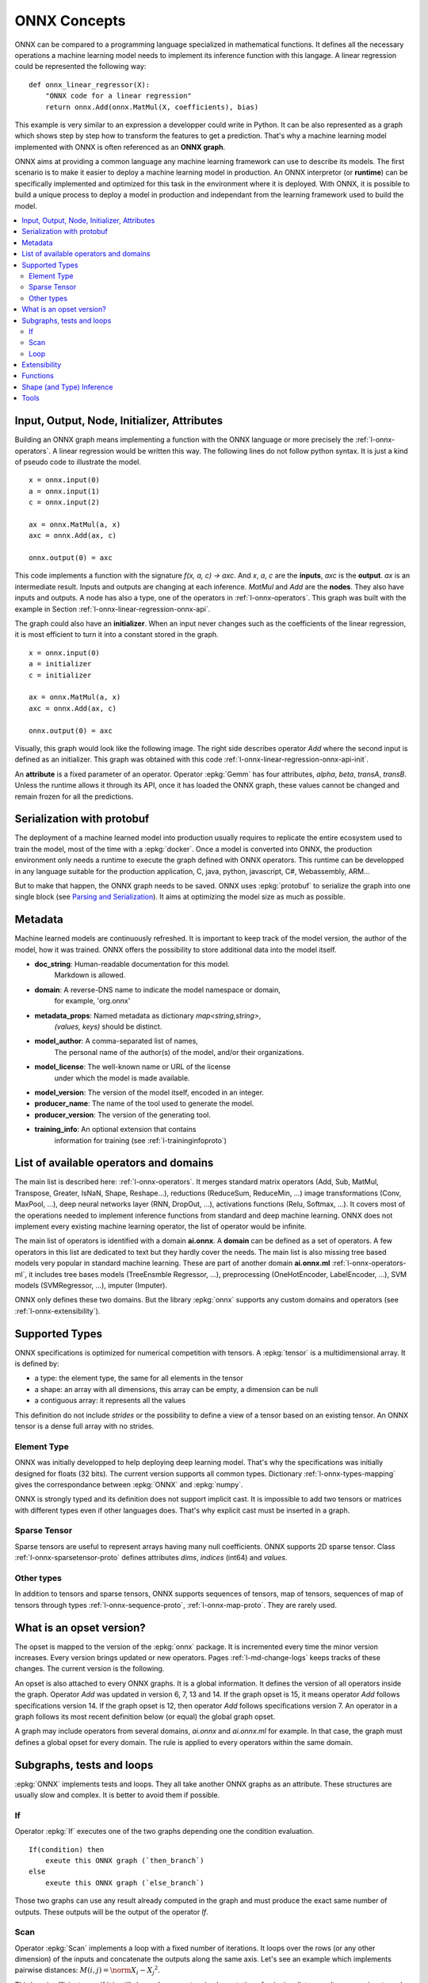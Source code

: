 
ONNX Concepts
=============

ONNX can be compared to a programming language specialized
in mathematical functions. It defines all the necessary operations
a machine learning model needs to implement its inference function
with this langage. A linear regression could be represented
the following way:

::

    def onnx_linear_regressor(X):
        "ONNX code for a linear regression"
        return onnx.Add(onnx.MatMul(X, coefficients), bias)

.. index:: ONNX graph

This example is very similar to an expression a developper could
write in Python. It can be also represented as a graph which shows
step by step how to transform the features to get a prediction.
That's why a machine learning model implemented with ONNX is often
referenced as an **ONNX graph**.

.. image:: images/linreg1.png

ONNX aims at providing a common language any machine learning framework
can use to describe its models. The first scenario is to make it easier
to deploy a machine learning model in production. An ONNX interpretor
(or **runtime**) can be specifically implemented and optimized for this task
in the environment where it is deployed. With ONNX, it is possible
to build a unique process to deploy a model in production and independant
from the learning framework used to build the model.

.. contents::
    :local:

Input, Output, Node, Initializer, Attributes
++++++++++++++++++++++++++++++++++++++++++++

Building an ONNX graph means implementing a function
with the ONNX language or more precisely the :ref:`l-onnx-operators`.
A linear regression would be written this way.
The following lines do not follow python syntax.
It is just a kind of pseudo code to illustrate the model.

::

    x = onnx.input(0)
    a = onnx.input(1)
    c = onnx.input(2)

    ax = onnx.MatMul(a, x)
    axc = onnx.Add(ax, c)

    onnx.output(0) = axc

This code implements a function with the signature `f(x, a, c) -> axc`.
And *x*, *a*, *c* are the **inputs**, *axc* is the **output**.
*ax* is an intermediate result.
Inputs and outputs are changing at each inference.
*MatMul* and *Add* are the **nodes**. They also have inputs and outputs.
A node has also a type, one of the operators in
:ref:`l-onnx-operators`. This graph was built with the example
in Section :ref:`l-onnx-linear-regression-onnx-api`.

The graph could also have an **initializer**. When an input
never changes such as the coefficients of the linear regression,
it is most efficient to turn it into a constant stored in the graph.

::

    x = onnx.input(0)
    a = initializer
    c = initializer

    ax = onnx.MatMul(a, x)
    axc = onnx.Add(ax, c)

    onnx.output(0) = axc

Visually, this graph would look like the following image.
The right side describes operator *Add* where the second input
is defined as an initializer. This graph was obtained with this
code :ref:`l-onnx-linear-regression-onnx-api-init`.

.. image:: images/linreg2.png

An **attribute** is a fixed parameter of an operator. Operator :epkg:`Gemm`
has four attributes, *alpha*, *beta*, *transA*, *transB*. Unless the runtime
allows it through its API, once it has loaded the ONNX graph, these values
cannot be changed and remain frozen for all the predictions.

Serialization with protobuf
+++++++++++++++++++++++++++

The deployment of a machine learned model into production
usually requires to replicate the entire ecosystem used to
train the model, most of the time with a :epkg:`docker`.
Once a model is converted into ONNX, the production environment
only needs a runtime to execute the graph defined with ONNX
operators. This runtime can be developped in any language
suitable for the production application, C, java, python, javascript,
C#, Webassembly, ARM...

But to make that happen, the ONNX graph needs to be saved.
ONNX uses :epkg:`protobuf` to serialize the graph into
one single block
(see `Parsing and Serialization
<https://developers.google.com/protocol-buffers/docs/pythontutorial#
parsing-and-serialization>`_). It aims at optimizing the model size
as much as possible.

Metadata
++++++++

Machine learned models are continuously refreshed. It is important
to keep track of the model version, the author of the model,
how it was trained. ONNX offers the possibility to store additional data
into the model itself.

* **doc_string**: Human-readable documentation for this model.
    Markdown is allowed.
* **domain**: A reverse-DNS name to indicate the model namespace or domain,
    for example, 'org.onnx'
* **metadata_props**: Named metadata as dictionary `map<string,string>`,
    `(values, keys)` should be distinct.
* **model_author**: A comma-separated list of names,
    The personal name of the author(s) of the model, and/or their organizations.
* **model_license**: The well-known name or URL of the license
    under which the model is made available.
* **model_version**: The version of the model itself, encoded in an integer.
* **producer_name**: The name of the tool used to generate the model.
* **producer_version**: The version of the generating tool.
* **training_info**: An optional extension that contains
    information for training (see :ref:`l-traininginfoproto`)

List of available operators and domains
+++++++++++++++++++++++++++++++++++++++

The main list is described here: :ref:`l-onnx-operators`.
It merges standard matrix operators (Add, Sub, MatMul, Transpose,
Greater, IsNaN, Shape, Reshape...),
reductions (ReduceSum, ReduceMin, ...)
image transformations (Conv, MaxPool, ...),
deep neural networks layer (RNN, DropOut, ...),
activations functions (Relu, Softmax, ...).
It covers most of the operations needed to implement
inference functions from standard and deep machine learning.
ONNX does not implement every existing machine learning operator,
the list of operator would be infinite.

The main list of operators is identified with a domain **ai.onnx**.
A **domain** can be defined as a set of operators.
A few operators in this list are dedicated to text but they hardly cover
the needs. The main list is also missing tree based models very
popular in standard machine learning.
These are part of another domain **ai.onnx.ml** :ref:`l-onnx-operators-ml`,
it includes tree bases models (TreeEnsmble Regressor, ...),
preprocessing (OneHotEncoder, LabelEncoder, ...), SVM models
(SVMRegressor, ...), imputer (Imputer).

ONNX only defines these two domains. But the library :epkg:`onnx`
supports any custom domains and operators
(see :ref:`l-onnx-extensibility`).

Supported Types
+++++++++++++++

ONNX specifications is optimized for numerical competition with
tensors. A :epkg:`tensor` is a multidimensional array. It is defined
by:

* a type: the element type, the same for all elements in the tensor
* a shape: an array with all dimensions, this array can be empty,
  a dimension can be null
* a contiguous array: it represents all the values

This definition do not include *strides* or the possibility to define
a view of a tensor based on an existing tensor. An ONNX tensor is a dense
full array with no strides.

Element Type
~~~~~~~~~~~~

ONNX was initially developped to help deploying deep learning model.
That's why the specifications was initially designed for floats (32 bits).
The current version supports all common types. Dictionary
:ref:`l-onnx-types-mapping` gives the correspondance between :epkg:`ONNX`
and :epkg:`numpy`.

.. runpython::
    :showcode:

    import re
    from onnx import TensorProto

    reg = re.compile('^[0-9A-Z_]+$')

    values = {}
    for att in sorted(dir(TensorProto)):
        if att in {'DESCRIPTOR'}:
            continue
        if reg.match(att):
            values[getattr(TensorProto, att)] = att
    for i, att in sorted(values.items()):
        si = str(i)
        if len(si) == 1:
            si = " " + si
        print("%s: onnx.TensorProto.%s" % (si, att))

ONNX is strongly typed and its definition does not support
implicit cast. It is impossible to add two tensors or matrices
with different types even if other languages does. That's why explicit
cast must be inserted in a graph.

Sparse Tensor
~~~~~~~~~~~~~

Sparse tensors are useful to represent arrays having many null coefficients.
ONNX supports 2D sparse tensor. Class :ref:`l-onnx-sparsetensor-proto`
defines attributes `dims`, `indices` (int64) and `values`.

Other types
~~~~~~~~~~~

In addition to tensors and sparse tensors, ONNX supports sequences of tensors,
map of tensors, sequences of map of tensors through types
:ref:`l-onnx-sequence-proto`, :ref:`l-onnx-map-proto`. They are rarely used.

What is an opset version?
+++++++++++++++++++++++++

The opset is mapped to the version of the :epkg:`onnx` package.
It is incremented every time the minor version increases.
Every version brings updated or new operators.
Pages :ref:`l-md-change-logs` keeps tracks of these changes.
The current version is the following.

.. runpython::
    :showcode:

    import onnx
    print(onnx.__version__, " opset=", onnx.defs.onnx_opset_version())

An opset is also attached to every ONNX graphs. It is a global
information. It defines the version of all operators inside the graph.
Operator *Add* was updated in version 6, 7, 13 and 14. If the
graph opset is 15, it means operator *Add* follows specifications
version 14. If the graph opset is 12, then operator *Add* follows
specifications version 7. An operator in a graph follows its most
recent definition below (or equal) the global graph opset.

A graph may include operators from several domains, `ai.onnx` and
`ai.onnx.ml` for example. In that case, the graph must defines a
global opset for every domain. The rule is applied to every
operators within the same domain.

Subgraphs, tests and loops
++++++++++++++++++++++++++

:epkg:`ONNX` implements tests and loops. They all take another ONNX
graphs as an attribute. These structures are usually slow and complex.
It is better to avoid them if possible.

If
~~

Operator :epkg:`If` executes
one of the two graphs depending one the condition evaluation.

::

    If(condition) then
        exeute this ONNX graph (`then_branch`)
    else
        exeute this ONNX graph (`else_branch`)

Those two graphs can use any result already computed in the
graph and must produce the exact same number of outputs.
These outputs will be the output of the operator `If`.

.. gdot::
    :script: DOT-SECTION

    import numpy
    from skl2onnx.common.data_types import FloatTensorType
    from skl2onnx.algebra.onnx_ops import (
        OnnxAdd, OnnxIf, OnnxSub, OnnxGreater, OnnxReduceSum)
    from mlprodict.onnxrt import OnnxInference

    opv = 15
    x1 = numpy.array([[0, 3], [7, 0]], dtype=numpy.float32)
    x2 = numpy.array([[1, 0], [2, 0]], dtype=numpy.float32)

    node = OnnxAdd(
        'x1', 'x2', output_names=['absxythen'], op_version=opv)
    then_body = node.to_onnx(
        {'x1': x1, 'x2': x2}, target_opset=opv,
        outputs=[('absxythen', FloatTensorType())])
    node = OnnxSub(
        'x1', 'x2', output_names=['absxyelse'], op_version=opv)
    else_body = node.to_onnx(
        {'x1': x1, 'x2': x2}, target_opset=opv,
        outputs=[('absxyelse', FloatTensorType())])
    del else_body.graph.input[:]
    del then_body.graph.input[:]

    cond = OnnxGreater(
        OnnxReduceSum('x1', op_version=opv),
        OnnxReduceSum('x2', op_version=opv),
        op_version=opv)
    ifnode = OnnxIf(cond, then_branch=then_body.graph,
                    else_branch=else_body.graph,
                    op_version=opv, output_names=['y'])
    model_def = ifnode.to_onnx(
        {'x1': x1, 'x2': x2}, target_opset=opv,
        outputs=[('y', FloatTensorType())])
    dot = OnnxInference(model_def).to_dot(recursive=True)
    print("DOT-SECTION", dot)

.. _l-operator-scan-onnx-tutorial:

Scan
~~~~

Operator :epkg:`Scan` implements a loop with a fixed number of iterations.
It loops over the rows (or any other dimension) of the inputs and concatenate
the outputs along the same axis. Let's see an example which implements
pairwise distances: :math:`M(i,j) = \norm{X_i - X_j}^2`.

.. gdot::
    :script: DOT-SECTION

    from collections import OrderedDict
    import numpy
    from skl2onnx.common.data_types import FloatTensorType
    from skl2onnx.algebra.onnx_ops import (
        OnnxIdentity, OnnxSub, OnnxReduceSumSquare, OnnxScan,
        OnnxSqueezeApi11)
    from mlprodict.onnxrt import OnnxInference

    opv = 15

    diff = OnnxSub('next_in', 'next', output_names=[
                   'diff'], op_version=opv)
    id_next = OnnxIdentity('next_in', output_names=[
                           'next_out'], op_version=opv)
    norm = OnnxReduceSumSquare(
        diff, output_names=['norm'], axes=[1], op_version=opv)
    flat = OnnxSqueezeApi11(
        norm, output_names=['scan_out'], axes=[1], op_version=opv)
    scan_body = id_next.to_onnx(
        OrderedDict([('next_in', FloatTensorType()),
                     ('next', FloatTensorType())]),
        outputs=[('next_out', FloatTensorType([None, None])),
                 ('scan_out', FloatTensorType([None]))],
        other_outputs=[flat])

    pdist = OnnxScan('x', 'x', output_names=['scan0_{idself}', 'scan1_{idself}'],
                     num_scan_inputs=1, body=scan_body.graph, op_version=opv)

    onnx_fct = OnnxIdentity(pdist[1], output_names='Y', op_version=opv)
    model_def = onnx_fct.to_onnx(inputs=[('x', FloatTensorType())])

    oinf1 = OnnxInference(model_def)
    dot = oinf1.to_dot(recursive=True)
    print("DOT-SECTION", dot)

This loop is efficient even if it is still slower than a custom implementation
of pairwise distances. It assumes inputs and outputs are tensors and
automatically concatenate the outputs of every iteration into single
tensors. The previous example only have one but it could have several.

Loop
~~~~

Operator :epkg:`Loop` implements a for and a while loop. It can do a fixed
number of iterators and/or ends when a condition is not met anymore.
Outputs are processed in two different ways. First one is similar to
loop :epkg:`Scan`, outputs are concatenate into tensors (along the first
dimension). This also means that these outputs must have compatible shapes.
Second mechanism concatenates tensors into a sequence of tensors.

.. _l-onnx-extensibility:

Extensibility
+++++++++++++

ONNX defines a list of operators as the standard: :ref:`l-onnx-operators`.
It extends this list with other operators specific to standard
machine learning :ref:`l-onnx-operators-ml`. However it is very possible
to define your own operators under this domain or a new one.
:epkg:`onnxruntime` defines custom operators to improve inference
performance: :epkg:`Contrib Operators`. Every node has a type, a name,
named inputs and outputs, and attributes. As long as a node is described
under these constraints, a node can be added to any ONNX graph.

One example is the operator CDist. Notebook `Pairwise distances with ONNX (pdist)
<http://www.xavierdupre.fr/app/mlprodict/helpsphinx/notebooks/onnx_pdist.html>`_
goes into the details of it. Pairwise distances, as shown in section
:ref:`l-operator-scan-onnx-tutorial`, can be implemented with operator
Scan. However, a dedicated operator called CDist is proved significantly
faster, significantly enough to make the effort to implement a dedicated runtime
for it.

Functions
+++++++++

Functions are one way to extend ONNX specifications. Some model requires
the same combination of operators. This can be avoid by created a function
itself defined with existing ONNX operators. Once defined, a function behaves
like any other operators. It has inputs, outputs and attributes.

There are two advantages of using functions. The first one is to have a
shorter code and easier to read. The second one is that any onnxruntime
can leverage that information to run predictions faster. The runtime
could have a specific implementation for a function not relying on the
implementation of the existing operators.

Shape (and Type) Inference
++++++++++++++++++++++++++

Knowing the shapes of results is not necessary to execute an ONNX graph
but this information can be used to make it faster. If you have the following
graph:

::

    Add(x, y) -> z
    Abs(z) -> w

If *x* and *y* have the same shape, then *z* and *w* also have the same
shape. Knowing that, it is possible to reuse the buffer allocated for *z*,
to compute the absolute value *w* inplace. Shape inference helps the
runtime to manage the memory and therefore to be more efficient.

ONNX package can compute in most of the cases the output shape
knowing the input shape for every standard operator. It cannot
obviously do that for any custom operator outside of the official
list.

Tools
+++++

:epkg:`netron` is very useful to help visualize ONNX graphs.
That's the only one without programming. The first screenshot was
made with this tool.

.. image:: images/linreg1.png

`onnx2py.py <https://github.com/microsoft/onnxconverter-common/
blob/master/onnxconverter_common/onnx2py.py>`_
creates a python file from an ONNX graph. This script can create
the same graph. It may be modified by a user to change the graph.

:epkg:`zetane` can load onnx model and show intermediate results
when the model is executed.
